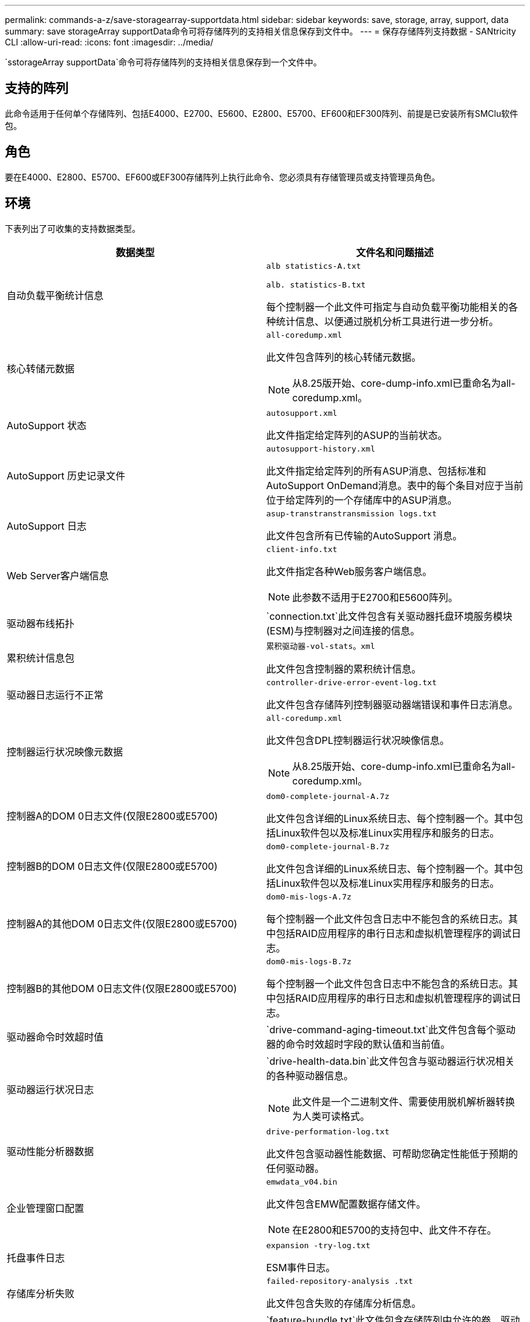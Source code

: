 ---
permalink: commands-a-z/save-storagearray-supportdata.html 
sidebar: sidebar 
keywords: save, storage, array, support, data 
summary: save storageArray supportData命令可将存储阵列的支持相关信息保存到文件中。 
---
= 保存存储阵列支持数据 - SANtricity CLI
:allow-uri-read: 
:icons: font
:imagesdir: ../media/


[role="lead"]
`sstorageArray supportData`命令可将存储阵列的支持相关信息保存到一个文件中。



== 支持的阵列

此命令适用于任何单个存储阵列、包括E4000、E2700、E5600、E2800、E5700、EF600和EF300阵列、前提是已安装所有SMClu软件包。



== 角色

要在E4000、E2800、E5700、EF600或EF300存储阵列上执行此命令、您必须具有存储管理员或支持管理员角色。



== 环境

下表列出了可收集的支持数据类型。

[cols="2*"]
|===
| 数据类型 | 文件名和问题描述 


 a| 
自动负载平衡统计信息
 a| 
`alb statistics-A.txt`

`alb. statistics-B.txt`

每个控制器一个此文件可指定与自动负载平衡功能相关的各种统计信息、以便通过脱机分析工具进行进一步分析。



 a| 
核心转储元数据
 a| 
`all-coredump.xml`

此文件包含阵列的核心转储元数据。

[NOTE]
====
从8.25版开始、core-dump-info.xml已重命名为all-coredump.xml。

====


 a| 
AutoSupport 状态
 a| 
`autosupport.xml`

此文件指定给定阵列的ASUP的当前状态。



 a| 
AutoSupport 历史记录文件
 a| 
`autosupport-history.xml`

此文件指定给定阵列的所有ASUP消息、包括标准和AutoSupport OnDemand消息。表中的每个条目对应于当前位于给定阵列的一个存储库中的ASUP消息。



 a| 
AutoSupport 日志
 a| 
`asup-transtranstransmission logs.txt`

此文件包含所有已传输的AutoSupport 消息。



 a| 
Web Server客户端信息
 a| 
`client-info.txt`

此文件指定各种Web服务客户端信息。

[NOTE]
====
此参数不适用于E2700和E5600阵列。

====


 a| 
驱动器布线拓扑
 a| 
`connection.txt`此文件包含有关驱动器托盘环境服务模块(ESM)与控制器对之间连接的信息。



 a| 
累积统计信息包
 a| 
`累积驱动器-vol-stats。xml`

此文件包含控制器的累积统计信息。



 a| 
驱动器日志运行不正常
 a| 
`controller-drive-error-event-log.txt`

此文件包含存储阵列控制器驱动器端错误和事件日志消息。



 a| 
控制器运行状况映像元数据
 a| 
`all-coredump.xml`

此文件包含DPL控制器运行状况映像信息。

[NOTE]
====
从8.25版开始、core-dump-info.xml已重命名为all-coredump.xml。

====


 a| 
控制器A的DOM 0日志文件(仅限E2800或E5700)
 a| 
`dom0-complete-journal-A.7z`

此文件包含详细的Linux系统日志、每个控制器一个。其中包括Linux软件包以及标准Linux实用程序和服务的日志。



 a| 
控制器B的DOM 0日志文件(仅限E2800或E5700)
 a| 
`dom0-complete-journal-B.7z`

此文件包含详细的Linux系统日志、每个控制器一个。其中包括Linux软件包以及标准Linux实用程序和服务的日志。



 a| 
控制器A的其他DOM 0日志文件(仅限E2800或E5700)
 a| 
`dom0-mis-logs-A.7z`

每个控制器一个此文件包含日志中不能包含的系统日志。其中包括RAID应用程序的串行日志和虚拟机管理程序的调试日志。



 a| 
控制器B的其他DOM 0日志文件(仅限E2800或E5700)
 a| 
`dom0-mis-logs-B.7z`

每个控制器一个此文件包含日志中不能包含的系统日志。其中包括RAID应用程序的串行日志和虚拟机管理程序的调试日志。



 a| 
驱动器命令时效超时值
 a| 
`drive-command-aging-timeout.txt`此文件包含每个驱动器的命令时效超时字段的默认值和当前值。



 a| 
驱动器运行状况日志
 a| 
`drive-health-data.bin`此文件包含与驱动器运行状况相关的各种驱动器信息。

[NOTE]
====
此文件是一个二进制文件、需要使用脱机解析器转换为人类可读格式。

====


 a| 
驱动性能分析器数据
 a| 
`drive-performation-log.txt`

此文件包含驱动器性能数据、可帮助您确定性能低于预期的任何驱动器。



 a| 
企业管理窗口配置
 a| 
`emwdata_v04.bin`

此文件包含EMW配置数据存储文件。

[NOTE]
====
在E2800和E5700的支持包中、此文件不存在。

====


 a| 
托盘事件日志
 a| 
`expansion -try-log.txt`

ESM事件日志。



 a| 
存储库分析失败
 a| 
`failed-repository-analysis .txt`

此文件包含失败的存储库分析信息。



 a| 
存储阵列的功能
 a| 
`feature-bundle.txt`此文件包含存储阵列中允许的卷、驱动器和驱动器托盘数量列表以及可用功能及其限制列表。



 a| 
固件清单
 a| 
`firmware-inventory.txt`此文件包含存储阵列中所有组件的所有固件版本列表。



 a| 
InfiniBand接口统计信息(仅限InfiniBand)
 a| 
`IB-statistics.csv`

此文件包含InfiniBand接口统计信息。



 a| 
I/O路径统计信息
 a| 
`io-path-statistics.7z`此文件包含每个控制器的原始性能数据、可用于分析应用程序性能问题。



 a| 
主机接口芯片的IOC转储信息
 a| 
`IOC-DUMP-INFO.txt`此文件包含主机接口芯片的IOC转储信息。



 a| 
主机接口芯片的IOC转储日志
 a| 
`IOC-DUMP.gz`此文件包含控制器上主机接口芯片的日志转储。文件将以gz格式进行压缩。此zip文件将作为文件保存在客户支持包中。



 a| 
iSCSI连接(仅限iSCSI)
 a| 
`iscsi-session-connections.txt`此文件包含所有当前iSCSI会话的列表。



 a| 
iSCSI统计信息(仅限iSCSI)
 a| 
`iscsi-statistics.csv`此文件包含以太网介质访问控制(MAC)、以太网传输控制协议(TCP)/Internet协议(IP)和iSCSI目标的统计信息。



 a| 
iSER接口统计信息(仅限基于InfiniBand的iSER)
 a| 
`iser-statistics.csv`此文件包含在InfiniBand上运行iSER的主机接口卡的统计信息。



 a| 
主要事件日志
 a| 
`major-event-log.txt`此文件包含存储阵列上发生的事件的详细列表。此列表存储在存储阵列中磁盘上的预留区域中。此列表可记录存储阵列中的配置事件和组件故障。



 a| 
清单文件
 a| 
`manifest.xml`

此文件包含一个表、用于描述归档文件中包含的文件以及其中每个文件的收集状态。



 a| 
存储管理软件运行时信息
 a| 
`msw-runtime-info.txt`

此文件包含存储管理软件应用程序运行时信息。包含存储管理软件当前使用的JRE版本。



 a| 
NVMe-oF统计信息
 a| 
`nvmeo-statistics.csv`

此文件包含一系列统计信息、包括NVMe控制器统计信息、NVMe队列统计信息以及传输协议(例如InfiniBand)的接口统计信息。



 a| 
NVSRAM数据
 a| 
`nvsram-data.txt`此控制器文件指定控制器的默认设置。



 a| 
对象包
 a| 
`object-bundle`.bin``object-bundle``.json

此捆绑包包含存储阵列及其组件状态的详细问题描述 、此状态在生成文件时有效。



 a| 
摘要性能统计信息
 a| 
`perf-stat-daily-summary-a.csv``perf-stat-daily-summary-b.csv`

此文件包含各种控制器性能统计信息、每个控制器一个文件。



 a| 
持久预留和注册
 a| 
`persistent-reservations.txt`此文件包含存储阵列上具有永久性预留和注册的卷的详细列表。



 a| 
存储管理软件用户首选项
 a| 
`pref-01.bin`

此文件包含用户首选项永久性数据存储。

[NOTE]
====
在E2800或E5700的支持包中、不存在此文件。

====


 a| 
恢复Guru过程
 a| 
`recovery-gural-procedures.html`此文件包含针对在存储阵列上检测到的问题发出的所有恢复guru主题的详细列表。对于E2800和E5700阵列、此文件仅包含恢复guru详细信息、而不包含HTML文件。



 a| 
恢复配置文件
 a| 
`recovery-profile.csv`此文件包含最新恢复配置文件记录和历史数据的详细问题描述。



 a| 
SAS PHY错误日志
 a| 
`sis-phy-error-logs.csv`

此文件包含SAS PHY的错误信息。



 a| 
状态捕获数据
 a| 
`state-capture-data.txt`此文件包含存储阵列当前状态的详细问题描述。



 a| 
存储阵列配置
 a| 
`storage-array-configuration.cfg`此文件包含存储阵列上逻辑配置的详细问题描述。



 a| 
存储阵列配置文件
 a| 
`storage-array-profile.txt`此文件包含存储阵列的所有组件和属性的问题描述。



 a| 
跟踪缓冲区内容
 a| 
`trace-buzes.7z`此文件包含用于记录调试信息的控制器`跟踪缓冲区的内容。



 a| 
托盘捕获数据
 a| 
`try-component-state-capture.7z`如果您的托盘包含抽盒、则诊断数据将归档在此压缩文件中。对于包含抽盒的每个托盘、此Zip文件都包含一个单独的文本文件。此Zip文件将作为文件保存在客户支持包中。



 a| 
无法读取的扇区
 a| 
`不可读扇区.txt`此文件包含已记录到存储阵列的所有不可读扇区的详细列表。



 a| 
Web服务跟踪日志(仅限E2800或E5700)
 a| 
`web-server-trace-log-A.7z`

`web-server-trace-log-B.7z`

此文件包含用于记录调试信息的Web服务跟踪缓冲区、每个控制器一个。



 a| 
工作负载捕获分析日志文件
 a| 
`wlc分析-a.lz4``wlc分析-b.lz4`

此文件(每个控制器一个)包含计算得出的关键工作负载特征、例如所有活动卷的LBA直方图、读/写比率和I/O吞吐量。



 a| 
X-header数据文件
 a| 
`x-header data.txt`此AutoSupport 消息标题由纯文本键值对组成、其中包括有关阵列和消息类型的信息。

|===


== 语法

[source, cli, subs="+macros"]
----
save storageArray supportData file=pass:quotes["_filename_"] [force=(TRUE | FALSE)]
----
[source, cli, subs="+macros"]
----
save storageArray supportData file=pass:quotes["_filename_"]
[force=(TRUE | FALSE) |
csbSubsetid=(basic | weekly | event | daily | complete) |
csbTimeStamp=pass:quotes[_hh:mm_]]
----


== Parameters

[cols="2*"]
|===
| 参数 | Description 


 a| 
`文件`
 a| 
要将存储阵列的支持相关数据保存到的文件路径和文件名。将文件路径和文件名用双引号（ "" ）括起来。例如：

`file="C：\Program Files\cli\logs\supdat.7z"`



 a| 
`强制`
 a| 
如果在保护控制器操作锁定方面出现任何故障、此参数将强制收集支持数据。要强制收集支持数据、请将此参数设置为`true`。默认值为`false`。

|===


== 注释：

从固件级别7.86开始、文件扩展名必须为 `.7z`。如果您运行的固件版本早于7.86、则文件扩展名必须为 `.zip`。



== 最低固件级别

7.80添加`force`参数。

8.30添加了有关E2800存储阵列的信息。
